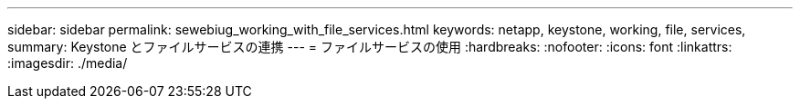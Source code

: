 ---
sidebar: sidebar 
permalink: sewebiug_working_with_file_services.html 
keywords: netapp, keystone, working, file, services, 
summary: Keystone とファイルサービスの連携 
---
= ファイルサービスの使用
:hardbreaks:
:nofooter: 
:icons: font
:linkattrs: 
:imagesdir: ./media/



